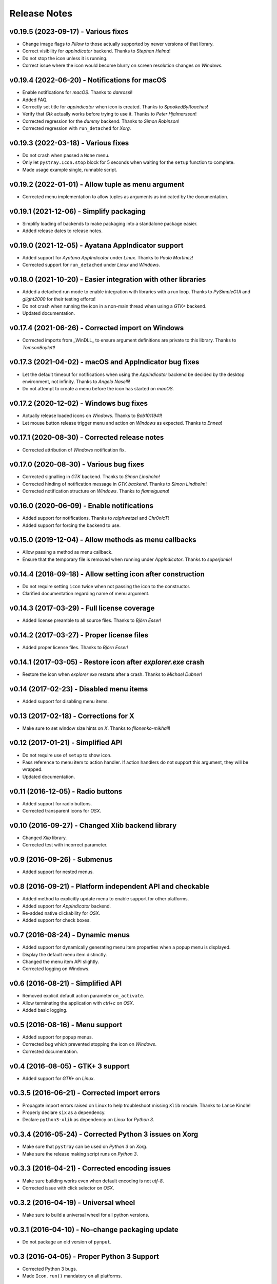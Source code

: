 Release Notes
=============

v0.19.5 (2023-09-17) - Various fixes
------------------------------------
*  Change image flags to *Pillow* to those actually supported by newer versions
   of that library.
*  Correct visibility for *appindicator* backend. Thanks to *Stephan Helma*!
*  Do not stop the icon unless it is running.
*  Correct issue where the icon would become blurry on screen resolution
   changes on *Windows*.


v0.19.4 (2022-06-20) - Notifications for macOS
----------------------------------------------
*  Enable notifications for *macOS*. Thanks to *danrossi*!
*  Added FAQ.
*  Correctly set title for *appindicator* when icon is created. Thanks to
   *SpookedByRoaches*!
*  Verify that *Gtk* actually works before trying to use it. Thanks to *Peter
   Hjalmarsson*!
*  Corrected regression for the *dummy* backend. Thanks to *Simon Robinson*!
*  Corrected regression with ``run_detached`` for *Xorg*.


v0.19.3 (2022-03-18) - Various fixes
------------------------------------
*  Do not crash when passed a ``None`` menu.
*  Only let ``pystray.Icon.stop`` block for 5 seconds when waiting for the
   ``setup`` function to complete.
*  Made usage example single, runnable script.


v0.19.2 (2022-01-01) - Allow tuple as menu argument
---------------------------------------------------
*  Corrected menu implementation to allow tuples as arguments as indicated by
   the documentation.


v0.19.1 (2021-12-06) - Simplify packaging
-----------------------------------------
*  Simplify loading of backends to make packaging into a standalone package
   easier.
*  Added release dates to release notes.


v0.19.0 (2021-12-05) - Ayatana AppIndicator support
---------------------------------------------------
*  Added support for *Ayatana AppIndicator* under *Linux*. Thanks to *Paulo
   Martinez*!
*  Corrected support for ``run_detached`` under *Linux* and *Windows*.


v0.18.0 (2021-10-20) - Easier integration with other libraries
--------------------------------------------------------------
*  Added a detached run mode to enable integration with libraries with a run
   loop. Thanks to *PySimpleGUI* and *glight2000* for their testing efforts!
*  Do not crash when running the icon in a non-main thread when using a *GTK+*
   backend.
*  Updated documentation.


v0.17.4 (2021-06-26) - Corrected import on Windows
--------------------------------------------------
*  Corrected imports from _WinDLL_ to ensure argument definitions are private
   to this library. Thanks to *TomsonBoylett*!


v0.17.3 (2021-04-02) - macOS and AppIndicator bug fixes
-------------------------------------------------------
*  Let the default timeout for notifications when using the *AppIndicator*
   backend be decided by the desktop environment, not infinity. Thanks to
   *Angelo Naselli*!
*  Do not attempt to create a menu before the icon has started on *macOS*.


v0.17.2 (2020-12-02) - Windows bug fixes
----------------------------------------
*  Actually release loaded icons on *Windows*. Thanks to *Bob1011941*!
*  Let mouse button release trigger menu and action on *Windows* as expected.
   Thanks to *Ennea*!


v0.17.1 (2020-08-30) - Corrected release notes
----------------------------------------------
*  Corrected attribution of *Windows* notification fix.


v0.17.0 (2020-08-30) - Various bug fixes
----------------------------------------
*  Corrected signalling in *GTK* backend. Thanks to *Simon Lindholm*!
*  Corrected hinding of notification message in *GTK backend*. Thanks to *Simon
   Lindholm*!
*  Corrected notification structure on *Windows*. Thanks to *flameiguana*!


v0.16.0 (2020-06-09) - Enable notifications
-------------------------------------------
*  Added support for notifications. Thanks to *ralphwetzel* and *Chr0nicT*!
*  Added support for forcing the backend to use.


v0.15.0 (2019-12-04) - Allow methods as menu callbacks
------------------------------------------------------
*  Allow passing a method as menu callback.
*  Ensure that the temporary file is removed when running under *AppIndicator*.
   Thanks to *superjamie*!


v0.14.4 (2018-09-18) - Allow setting icon after construction
------------------------------------------------------------
*  Do not require setting ``icon`` twice when not passing the icon to the
   constructor.
*  Clarified documentation regarding name of menu argument.


v0.14.3 (2017-03-29) - Full license coverage
--------------------------------------------
*  Added license preamble to all source files. Thanks to *Björn Esser*!


v0.14.2 (2017-03-27) - Proper license files
-------------------------------------------
*  Added proper license files. Thanks to *Björn Esser*!


v0.14.1 (2017-03-05) - Restore icon after *explorer.exe* crash
--------------------------------------------------------------
*  Restore the icon when *explorer exe* restarts after a crash. Thanks to
   *Michael Dubner*!


v0.14 (2017-02-23) - Disabled menu items
----------------------------------------
*  Added support for disabling menu items.


v0.13 (2017-02-18) - Corrections for X
--------------------------------------
*  Make sure to set window size hints on *X*. Thanks to *filonenko-mikhail*!


v0.12 (2017-01-21) - Simplified API
-----------------------------------
*  Do not require use of ``setup`` to show icon.
*  Pass reference to menu item to action handler. If action handlers do not
   support this argument, they will be wrapped.
*  Updated documentation.


v0.11 (2016-12-05) - Radio buttons
----------------------------------
*  Added support for radio buttons.
*  Corrected transparent icons for *OSX*.


v0.10 (2016-09-27) - Changed Xlib backend library
-------------------------------------------------
*  Changed *Xlib* library.
*  Corrected test with incorrect parameter.


v0.9 (2016-09-26) - Submenus
----------------------------
*  Added support for nested menus.


v0.8 (2016-09-21) - Platform independent API and checkable
----------------------------------------------------------
*  Added method to explicitly update menu to enable support for other platforms.
*  Added support for *AppIndicator* backend.
*  Re-added native clickability for *OSX*.
*  Added support for check boxes.


v0.7 (2016-08-24) - Dynamic menus
---------------------------------
*  Added support for dynamically generating menu item properties when a popup
   menu is displayed.
*  Display the default menu item distinctly.
*  Changed the menu item API slightly.
*  Corrected logging on Windows.


v0.6 (2016-08-21) - Simplified API
----------------------------------
*  Removed explicit default action parameter ``on_activate``.
*  Allow terminating the application with *ctrl+c* on *OSX*.
*  Added basic logging.


v0.5 (2016-08-16) - Menu support
--------------------------------
*  Added support for popup menus.
*  Corrected bug which prevented stopping the icon on *Windows*.
*  Corrected documentation.


v0.4 (2016-08-05) - GTK+ 3 support
----------------------------------
*  Added support for *GTK+* on *Linux*.


v0.3.5 (2016-06-21) - Corrected import errors
---------------------------------------------
*  Propagate import errors raised on Linux to help troubleshoot missing
   ``Xlib`` module. Thanks to Lance Kindle!
*  Properly declare ``six`` as a dependency.
*  Declare ``python3-xlib`` as dependency on *Linux* for *Python 3*.


v0.3.4 (2016-05-24) - Corrected Python 3 issues on Xorg
-------------------------------------------------------
*  Make sure that ``pystray`` can be used on *Python 3* on *Xorg*.
*  Make sure the release making script runs on *Python 3*.


v0.3.3 (2016-04-21) - Corrected encoding issues
-----------------------------------------------
*  Make sure building works even when default encoding is not *utf-8*.
*  Corrected issue with click selector on *OSX*.


v0.3.2 (2016-04-19) - Universal wheel
-------------------------------------
*  Make sure to build a universal wheel for all python versions.


v0.3.1 (2016-04-10) - No-change packaging update
------------------------------------------------
*  Do not package an old version of ``pynput``.


v0.3 (2016-04-05) - Proper Python 3 Support
-------------------------------------------
*  Corrected Python 3 bugs.
*  Made ``Icon.run()`` mandatory on all platforms.


v0.2 (2016-03-27) - Initial Release
-----------------------------------
*  Support for adding a system tray icon on *Linux*, *Mac OSX* and *Windows*.
